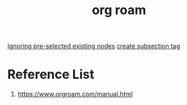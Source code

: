 :PROPERTIES:
:ID:       6314a4a8-8a04-492c-8a4b-de9e4ff8df00
:END:
#+title: org roam
#+filetags:  

[[id:7181cc98-0914-4904-81df-7484e3307179][Ignoring pre-selected existing nodes]]
[[id:47675bd8-938b-4c63-b2fb-d87f85f9764c][create subsection tag]]

* Reference List
1. https://www.orgroam.com/manual.html
